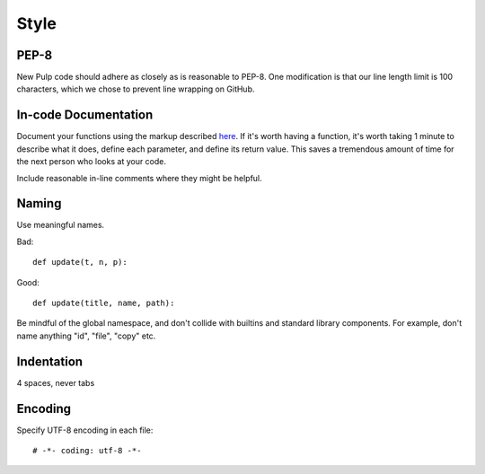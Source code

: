 Style
=====

PEP-8
-----

New Pulp code should adhere as closely as is reasonable to PEP-8. One modification is that our line
length limit is 100 characters, which we chose to prevent line wrapping on GitHub.


In-code Documentation
---------------------

Document your functions using the markup described
`here <http://sphinx-doc.org/markup/desc.html#info-field-lists>`_.
If it's worth having a function, it's worth taking 1 minute to describe what it
does, define each parameter, and define its return value. This saves a
tremendous amount of time for the next person who looks at your code.

Include reasonable in-line comments where they might be helpful.


Naming
------

Use meaningful names.

Bad::

  def update(t, n, p):

Good::

  def update(title, name, path):

Be mindful of the global namespace, and don't collide with builtins and standard
library components. For example, don't name anything "id", "file", "copy" etc.


Indentation
-----------

4 spaces, never tabs


Encoding
--------

Specify UTF-8 encoding in each file:

::

  # -*- coding: utf-8 -*-
